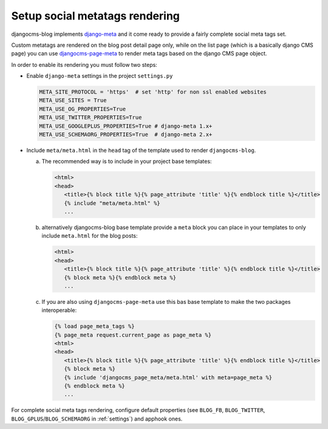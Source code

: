 .. _meta:

###############################
Setup social metatags rendering
###############################

djangocms-blog implements `django-meta <https://github.com/nephila/django-meta>`_ and it come ready to provide a
fairly complete social meta tags set.

Custom metatags are rendered on the blog post detail page only, while on the list page (which is a basically django CMS page)
you can use `djangocms-page-meta <https://github.com/nephila/djangocms-page-meta/>`_ to render meta tags based on the django CMS
page object.

In order to enable its rendering you must follow two steps:

* Enable ``django-meta`` settings in the project ``settings.py``

  .. code-block:: python

      META_SITE_PROTOCOL = 'https'  # set 'http' for non ssl enabled websites
      META_USE_SITES = True
      META_USE_OG_PROPERTIES=True
      META_USE_TWITTER_PROPERTIES=True
      META_USE_GOOGLEPLUS_PROPERTIES=True # django-meta 1.x+
      META_USE_SCHEMAORG_PROPERTIES=True  # django-meta 2.x+


* Include ``meta/meta.html`` in the ``head`` tag of the template used to render ``djangocms-blog``.

  a. The recommended way is to include in your project base templates:

     .. code-block:: html+django
         :name: base_a.html

         <html>
         <head>
            <title>{% block title %}{% page_attribute 'title' %}{% endblock title %}</title>
            {% include "meta/meta.html" %}
            ...

  b. alternatively djangocms-blog base template provide a ``meta`` block you can place in your templates to only include ``meta.html``
     for the blog posts:

     .. code-block:: html+django
         :name: base_b.html

         <html>
         <head>
            <title>{% block title %}{% page_attribute 'title' %}{% endblock title %}</title>
            {% block meta %}{% endblock meta %}
            ...

  c. If you are also using ``djangocms-page-meta`` use this bas base template to make the two packages interoperable:

     .. code-block:: html+django
         :name: base_c.html

         {% load page_meta_tags %}
         {% page_meta request.current_page as page_meta %}
         <html>
         <head>
            <title>{% block title %}{% page_attribute 'title' %}{% endblock title %}</title>
            {% block meta %}
            {% include 'djangocms_page_meta/meta.html' with meta=page_meta %}
            {% endblock meta %}
            ...

For complete social meta tags rendering, configure default properties (see ``BLOG_FB``, ``BLOG_TWITTER``, ``BLOG_GPLUS``/``BLOG_SCHEMAORG`` in :ref:`settings`) and apphook ones.
